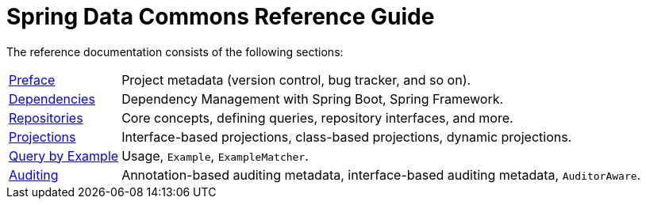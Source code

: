 = Spring Data Commons Reference Guide

The reference documentation consists of the following sections:

[horizontal]
link:preface.html[Preface] :: Project metadata (version control, bug tracker, and so on).
link:dependencies.html[Dependencies] :: Dependency Management with Spring Boot, Spring Framework.
link:repositories.html[Repositories] :: Core concepts, defining queries, repository interfaces, and more.
link:repository-projections.html[Projections] :: Interface-based projections, class-based projections, dynamic projections.
link:query-by-example.html[Query by Example] :: Usage, `Example`, `ExampleMatcher`.
link:auditing.html[Auditing] :: Annotation-based auditing metadata, interface-based auditing metadata, `AuditorAware`.
